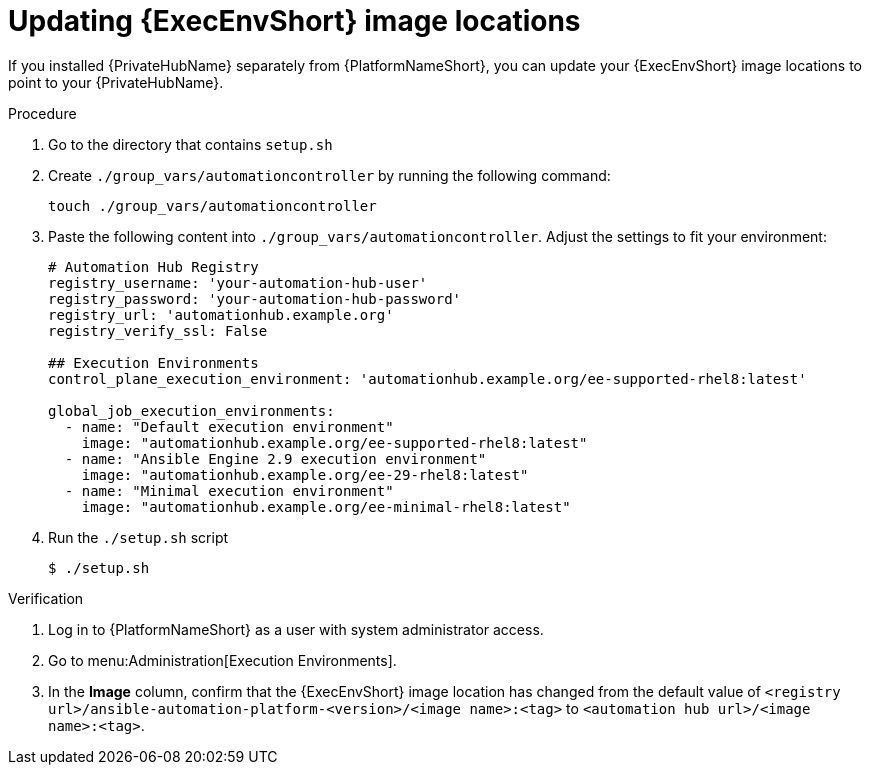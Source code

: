 // Module included in the following assemblies: 
// assembly-platform-whats-next.adoc

:_mod-docs-content-type: PROCEDURE

[id="updating-ee-image-locations"]

= Updating {ExecEnvShort} image locations

[role="_abstract"]
If you installed {PrivateHubName} separately from {PlatformNameShort}, you can update your {ExecEnvShort} image locations to point to your {PrivateHubName}.

.Procedure
. Go to the directory that contains `setup.sh`
. Create `./group_vars/automationcontroller` by running the following command: 
+
----
touch ./group_vars/automationcontroller
----
+
. Paste the following content into `./group_vars/automationcontroller`. Adjust the settings to fit your environment:
+
----
# Automation Hub Registry
registry_username: 'your-automation-hub-user'
registry_password: 'your-automation-hub-password'
registry_url: 'automationhub.example.org'
registry_verify_ssl: False

## Execution Environments
control_plane_execution_environment: 'automationhub.example.org/ee-supported-rhel8:latest'

global_job_execution_environments:
  - name: "Default execution environment"
    image: "automationhub.example.org/ee-supported-rhel8:latest"
  - name: "Ansible Engine 2.9 execution environment"
    image: "automationhub.example.org/ee-29-rhel8:latest"
  - name: "Minimal execution environment"
    image: "automationhub.example.org/ee-minimal-rhel8:latest"
----
+
. Run the `./setup.sh` script
+
----
$ ./setup.sh
----

.Verification

. Log in to {PlatformNameShort} as a user with system administrator access. 
. Go to menu:Administration[Execution Environments].
. In the *Image* column, confirm that the {ExecEnvShort} image location has changed from the default value of `<registry url>/ansible-automation-platform-<version>/<image name>:<tag>` to `<automation hub url>/<image name>:<tag>`. 



